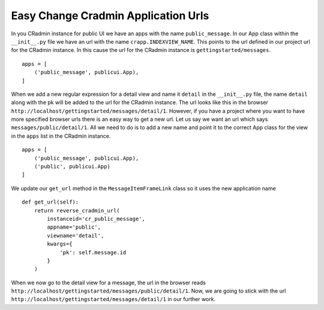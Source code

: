 Easy Change Cradmin Application Urls
====================================
In you CRadmin instance for public UI we have an apps with the name ``public_message``. In our App class within the
``__init__.py`` file we have an url with the name ``crapp.INDEXVIEW_NAME``. This points to the url defined in our
project url for the CRadmin instance. In this cause the url for the CRadmin instance is ``gettingstarted/messages``.
::

    apps = [
        ('public_message', publicui.App),
    ]

When we add a new regular expression for a detail view and name it ``detail`` in the ``__init__.py`` file, the name
``detail`` along with the pk will be added to the url for the CRadmin instance. The url looks like this in the browser
``http://localhost/gettingstarted/messages/detail/1``. However, if you have a project where you want to have more
specified browser urls there is an easy way to get a new url. Let us say we want an url which says
``messages/public/detail/1``. All we need to do is to add a new name and point it to the correct App class for the
view in the ``apps`` list in the CRadmin instance. ::

    apps = [
        ('public_message', publicui.App),
        ('public', publicui.App)
    ]

We update our ``get_url`` method in the ``MessageItemFrameLink`` class so it uses the new application name ::

    def get_url(self):
        return reverse_cradmin_url(
            instanceid='cr_public_message',
            appname='public',
            viewname='detail',
            kwargs={
                'pk': self.message.id
            }
        )

When we now go to the detail view for a message, the url in the browser reads
``http://localhost/gettingstarted/messages/public/detail/1``. Now, we are going to stick with the url
``http://localhost/gettingstarted/messages/detail/1`` in our further work.